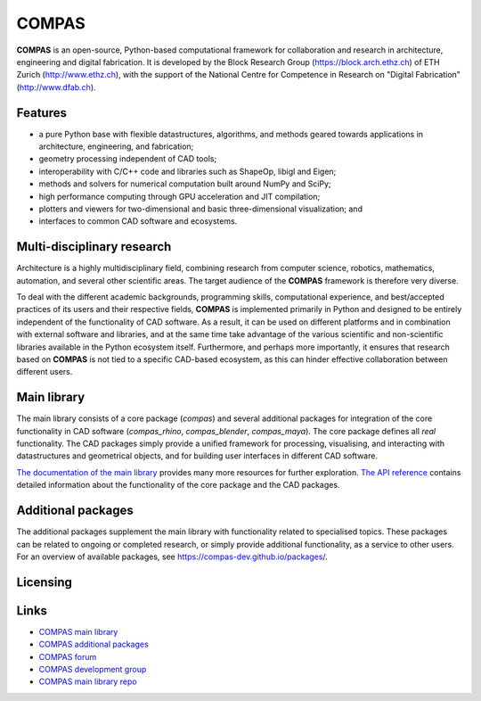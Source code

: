 .. rst-class:: d-none

********************************************************************************
COMPAS
********************************************************************************

.. figure:: /_images/compas_intro.jpg
    :figclass: figure
    :class: figure-img img-fluid


**COMPAS** is an open-source, Python-based computational framework
for collaboration and research in architecture, engineering and digital fabrication.
It is developed by the Block Research Group (https://block.arch.ethz.ch) of ETH
Zurich (http://www.ethz.ch), with the support of the National Centre
for Competence in Research on "Digital Fabrication" (http://www.dfab.ch).


Features
========

* a pure Python base with flexible datastructures, algorithms, and methods geared towards applications in architecture, engineering, and fabrication;
* geometry processing independent of CAD tools;
* interoperability with C/C++ code and libraries such as ShapeOp, libigl and Eigen;
* methods and solvers for numerical computation built around NumPy and SciPy;
* high performance computing through GPU acceleration and JIT compilation;
* plotters and viewers for two-dimensional and basic three-dimensional visualization; and
* interfaces to common CAD software and ecosystems.


.. Objectives
.. ==========

.. importance of documentation
.. learning resource
.. development environment
.. transparency

.. black box => white box
.. opening the black box
.. whitening the box
.. properly differentiate between COMPAS and compas



Multi-disciplinary research
===========================

Architecture is a highly multidisciplinary field, combining research from computer
science, robotics, mathematics, automation, and several other scientific areas.
The target audience of the **COMPAS** framework is therefore very diverse.

To deal with the different academic backgrounds, programming skills, computational
experience, and best/accepted practices of its users and their respective fields,
**COMPAS** is implemented primarily in Python and designed to be entirely independent
of the functionality of CAD software. As a result, it can be used on different
platforms and in combination with external software and libraries, and at the same
time take advantage of the various scientific and non-scientific libraries available
in the Python ecosystem itself. Furthermore, and perhaps more importantly, it ensures
that research based on **COMPAS** is not tied to a specific CAD-based ecosystem,
as this can hinder effective collaboration between different users.


Main library
============

The main library consists of a core package (`compas`) and several additional
packages for integration of the core functionality in CAD software (`compas_rhino`, `compas_blender`, `compas_maya`).
The core package defines all *real* functionality. The CAD packages simply provide
a unified framework for processing, visualising, and interacting with datastructures
and geometrical objects, and for building user interfaces in different CAD software.

`The documentation of the main library <https://compas-dev.github.io>`_ provides
many more resources for further exploration. `The API reference <https://compas-dev.github.io/main/reference.html>`_
contains detailed information about the functionality of the core package and the CAD packages.


Additional packages
===================

The additional packages supplement the main library with functionality related to
specialised topics. These packages can be related to ongoing or completed research,
or simply provide additional functionality, as a service to other users. For an overview
of available packages, see https://compas-dev.github.io/packages/.


Licensing
=========

.. .. figure:: /_images/compas_overview.png
..     :figclass: figure
..     :class: figure-img img-fluid
.. 
..     The framework is divided into a main library and a pool of user-contributed research packages.
..     The main library is entirely public, while accessibility to the additonal packages
..     is entirely controlled by their authors.


..  **COMPAS** is divided into a main library and a pool of user-contributed research
    packages. The main library is entirely open source and subject to the MIT license.
    The user-contributed packages are released with access levels defined by the respective
    authors. They can be private, public, or shared with a specific group of users.

..  The reason for this setup is related to the objectives of **COMPAS** to facilitate
    the transfer of knowledge generated through research in the fields of architecture,
    engineering, digital fabrication, and related fields, and to facilitate
    collaboration.

..  By building specialised research packages on the main library, these packages are
    compatible with each other, allowing expertise and know-how to be shared with,
    and reviewed and extended by a large community of researchers and practitioners.

..  The possibility of defining packages as private, public, or shared, and the possibility
    to change this state at any given time, allows researchers to publish their work
    in a way that corresponds to the state of their research, to the sensitivities
    of collaborations, or to the requirements of their funding.


Links
=====

* `COMPAS main library <http://compas-dev.github.io/main/>`_
* `COMPAS additional packages <http://compas-dev.github.io/packages/>`_
* `COMPAS forum <http://forum.compas-framework.org>`_
* `COMPAS development group <http://github.com/compas-dev>`_
* `COMPAS main library repo <http://github.com/compas-dev/compas>`_

